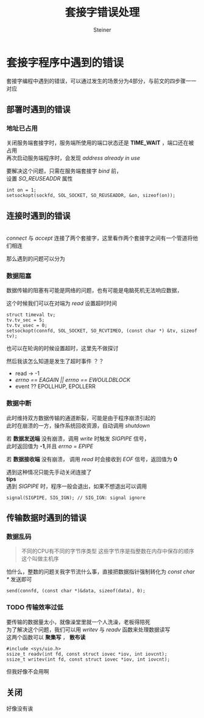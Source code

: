 #+title: 套接字错误处理
#+author: Steiner
#+options: toc:t num:3 H:4 ^:nil pri:t \n:t
#+html_head: <link rel="stylesheet" type="text/css" href="http://gongzhitaao.org/orgcss/org.css"/>

* 套接字程序中遇到的错误
[[file:./images/socket-debug.jpg]]  

套接字编程中遇到的错误，可以通过发生的场景分为4部分，与前文的四步骤一一对应
** 部署时遇到的错误
*** 地址已占用
关闭服务端套接字时，服务端所使用的端口状态还是 *TIME_WAIT* ，端口还在被占用
再次启动服务端程序时，会发现 /address already in use/

要解决这个问题，只需在服务端套接字 /bind/ 前，
设置 /SO_REUSEADDR/ 属性
#+BEGIN_SRC c++
  int on = 1;
  setsockopt(sockfd, SOL_SOCKET, SO_REUSEADDR, &on, sizeof(on));
#+END_SRC
** 连接时遇到的错误
[[file:./images/socket.jpg]]
/connect/ 与 /accept/ 连接了两个套接字，这里看作两个套接字之间有一个管道将他们相连

那么遇到的问题可以分为
*** 数据阻塞
数据传输的阻塞有可能是网络的问题，也有可能是电脑死机无法响应数据，

这个时候我们可以在对端为 /read/ 设置超时时间
#+BEGIN_SRC c++
  struct timeval tv;
  tv.tv_sec = 5;
  tv.tv_usec = 0;
  setsockopt(connfd, SOL_SOCKET, SO_RCVTIMEO, (const char *) &tv, sizeof tv);
#+END_SRC

也可以在轮询的时候设置超时，这里先不做探讨

然后我该怎么知道是发生了超时事件 ？？
+ read -> -1
+ /errno == EAGAIN || errno == EWOULDBLOCK/
+ event ?? EPOLLHUP, EPOLLERR


*** 数据中断
此时维持双方数据传输的通道断裂，可能是由于程序崩溃引起的
此时在崩溃的一方，操作系统回收资源，自动调用 /shutdown/  

若 *数据发送端* 没有崩溃，调用 /write/ 时触发 /SIGPIPE/ 信号，
此时返回值为 *-1*,并且 /errno = EPIPE/

若 *数据接收端* 没有崩溃， 调用 /read/ 时会接收到 /EOF/ 信号，返回值为 *0*

遇到这种情况只能先手动关闭连接了
**tips**
遇到 /SIGPIPE/ 时，程序一般会退出，如果不想退出可以调用 
#+BEGIN_SRC c++
  signal(SIGPIPE, SIG_IGN); // SIG_IGN: signal ignore
#+END_SRC
** 传输数据时遇到的错误
*** 数据乱码
#+BEGIN_QUOTE
不同的CPU有不同的字节序类型 这些字节序是指整数在内存中保存的顺序 这个叫做主机序
#+END_QUOTE

怕什么，整数的问题关我字节流什么事，直接把数据指针强制转化为 /const char */ 发送即可
#+BEGIN_SRC c++
  send(connfd, (const char *)&data, sizeof(data), 0);
#+END_SRC
*** TODO 传输效率过低
要传输的数据量太小，就像澡堂里就一个人洗澡，老板得陪死
为了解决这个问题，我们可以用 /writev/ 与 /readv/ 函数来处理数据读写
这两个函数可以 *聚集写* ， *散布读*
#+BEGIN_SRC c++
  #include <sys/uio.h>
  ssize_t readv(int fd, const struct iovec *iov, int iovcnt);
  ssize_t writev(int fd, const struct iovec *iov, int iovcnt);
#+END_SRC
但我好像不会用啊
** 关闭
好像没有诶

